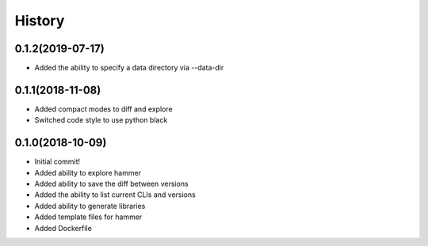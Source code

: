 =======
History
=======

0.1.2(2019-07-17)
=================

+ Added the ability to specify a data directory via --data-dir

0.1.1(2018-11-08)
=================

+ Added compact modes to diff and explore
+ Switched code style to use python black

0.1.0(2018-10-09)
=================

+ Initial commit!
+ Added ability to explore hammer
+ Added ability to save the diff between versions
+ Added the ability to list current CLIs and versions
+ Added ability to generate libraries
+ Added template files for hammer
+ Added Dockerfile
